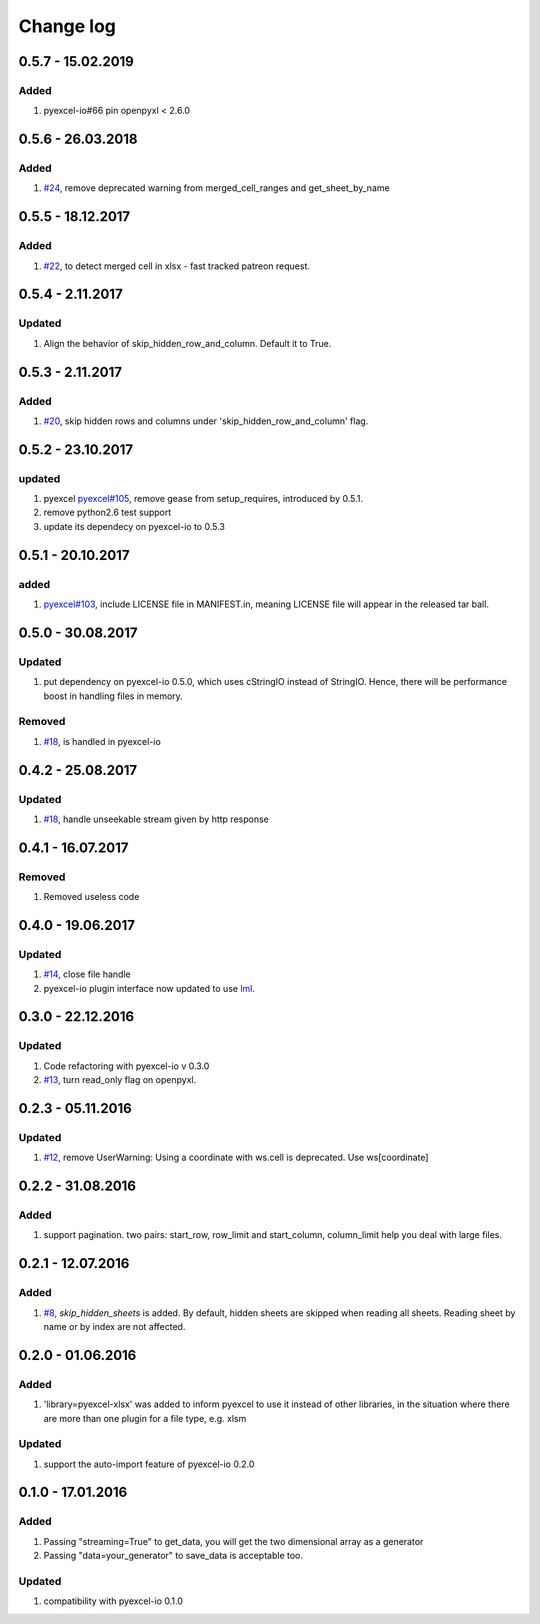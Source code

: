 Change log
================================================================================

0.5.7 - 15.02.2019
--------------------------------------------------------------------------------

Added
^^^^^^^^^^^^^^^^^^^^^^^^^^^^^^^^^^^^^^^^^^^^^^^^^^^^^^^^^^^^^^^^^^^^^^^^^^^^^^^^

#. pyexcel-io#66 pin openpyxl < 2.6.0

0.5.6 - 26.03.2018
--------------------------------------------------------------------------------

Added
^^^^^^^^^^^^^^^^^^^^^^^^^^^^^^^^^^^^^^^^^^^^^^^^^^^^^^^^^^^^^^^^^^^^^^^^^^^^^^^^

#. `#24 <https://github.com/pyexcel/pyexcel-xlsx/issues/24>`_, remove deprecated
   warning from merged_cell_ranges and get_sheet_by_name

0.5.5 - 18.12.2017
--------------------------------------------------------------------------------

Added
^^^^^^^^^^^^^^^^^^^^^^^^^^^^^^^^^^^^^^^^^^^^^^^^^^^^^^^^^^^^^^^^^^^^^^^^^^^^^^^^

#. `#22 <https://github.com/pyexcel/pyexcel-xlsx/issues/22>`_, to detect merged
   cell in xlsx - fast tracked patreon request.

0.5.4 - 2.11.2017
--------------------------------------------------------------------------------

Updated
^^^^^^^^^^^^^^^^^^^^^^^^^^^^^^^^^^^^^^^^^^^^^^^^^^^^^^^^^^^^^^^^^^^^^^^^^^^^^^^^

#. Align the behavior of skip_hidden_row_and_column. Default it to True.

0.5.3 - 2.11.2017
--------------------------------------------------------------------------------

Added
^^^^^^^^^^^^^^^^^^^^^^^^^^^^^^^^^^^^^^^^^^^^^^^^^^^^^^^^^^^^^^^^^^^^^^^^^^^^^^^^

#. `#20 <https://github.com/pyexcel/pyexcel-xlsx/issues/20>`_, skip hidden rows
   and columns under 'skip_hidden_row_and_column' flag.

0.5.2 - 23.10.2017
--------------------------------------------------------------------------------

updated
^^^^^^^^^^^^^^^^^^^^^^^^^^^^^^^^^^^^^^^^^^^^^^^^^^^^^^^^^^^^^^^^^^^^^^^^^^^^^^^^

#. pyexcel `pyexcel#105 <https://github.com/pyexcel/pyexcel/issues/105>`_,
   remove gease from setup_requires, introduced by 0.5.1.
#. remove python2.6 test support
#. update its dependecy on pyexcel-io to 0.5.3

0.5.1 - 20.10.2017
--------------------------------------------------------------------------------

added
^^^^^^^^^^^^^^^^^^^^^^^^^^^^^^^^^^^^^^^^^^^^^^^^^^^^^^^^^^^^^^^^^^^^^^^^^^^^^^^^

#. `pyexcel#103 <https://github.com/pyexcel/pyexcel/issues/103>`_, include
   LICENSE file in MANIFEST.in, meaning LICENSE file will appear in the released
   tar ball.

0.5.0 - 30.08.2017
--------------------------------------------------------------------------------

Updated
^^^^^^^^^^^^^^^^^^^^^^^^^^^^^^^^^^^^^^^^^^^^^^^^^^^^^^^^^^^^^^^^^^^^^^^^^^^^^^^^

#. put dependency on pyexcel-io 0.5.0, which uses cStringIO instead of StringIO.
   Hence, there will be performance boost in handling files in memory.

Removed
^^^^^^^^^^^^^^^^^^^^^^^^^^^^^^^^^^^^^^^^^^^^^^^^^^^^^^^^^^^^^^^^^^^^^^^^^^^^^^^^

#. `#18 <https://github.com/pyexcel/pyexcel-xlsx/issues/18>`_, is handled in
   pyexcel-io

0.4.2 - 25.08.2017
--------------------------------------------------------------------------------

Updated
^^^^^^^^^^^^^^^^^^^^^^^^^^^^^^^^^^^^^^^^^^^^^^^^^^^^^^^^^^^^^^^^^^^^^^^^^^^^^^^^

#. `#18 <https://github.com/pyexcel/pyexcel-xlsx/issues/18>`_, handle unseekable
   stream given by http response

0.4.1 - 16.07.2017
--------------------------------------------------------------------------------

Removed
^^^^^^^^^^^^^^^^^^^^^^^^^^^^^^^^^^^^^^^^^^^^^^^^^^^^^^^^^^^^^^^^^^^^^^^^^^^^^^^^

#. Removed useless code

0.4.0 - 19.06.2017
--------------------------------------------------------------------------------

Updated
^^^^^^^^^^^^^^^^^^^^^^^^^^^^^^^^^^^^^^^^^^^^^^^^^^^^^^^^^^^^^^^^^^^^^^^^^^^^^^^^

#. `#14 <https://github.com/pyexcel/pyexcel-xlsx/issues/14>`_, close file handle
#. pyexcel-io plugin interface now updated to use `lml
   <https://github.com/chfw/lml>`_.

0.3.0 - 22.12.2016
--------------------------------------------------------------------------------

Updated
^^^^^^^^^^^^^^^^^^^^^^^^^^^^^^^^^^^^^^^^^^^^^^^^^^^^^^^^^^^^^^^^^^^^^^^^^^^^^^^^

#. Code refactoring with pyexcel-io v 0.3.0
#. `#13 <https://github.com/pyexcel/pyexcel-xlsx/issues/13>`_, turn read_only
   flag on openpyxl.

0.2.3 - 05.11.2016
--------------------------------------------------------------------------------

Updated
^^^^^^^^^^^^^^^^^^^^^^^^^^^^^^^^^^^^^^^^^^^^^^^^^^^^^^^^^^^^^^^^^^^^^^^^^^^^^^^^

#. `#12 <https://github.com/pyexcel/pyexcel-xlsx/issues/12>`_, remove
   UserWarning: Using a coordinate with ws.cell is deprecated. Use
   ws[coordinate]

0.2.2 - 31.08.2016
--------------------------------------------------------------------------------

Added
^^^^^^^^^^^^^^^^^^^^^^^^^^^^^^^^^^^^^^^^^^^^^^^^^^^^^^^^^^^^^^^^^^^^^^^^^^^^^^^^

#. support pagination. two pairs: start_row, row_limit and start_column,
   column_limit help you deal with large files.

0.2.1 - 12.07.2016
--------------------------------------------------------------------------------

Added
^^^^^^^^^^^^^^^^^^^^^^^^^^^^^^^^^^^^^^^^^^^^^^^^^^^^^^^^^^^^^^^^^^^^^^^^^^^^^^^^

#. `#8 <https://github.com/pyexcel/pyexcel-xlsx/issues/8>`__,
   `skip_hidden_sheets` is added. By default, hidden sheets are skipped when
   reading all sheets. Reading sheet by name or by index are not affected.

0.2.0 - 01.06.2016
--------------------------------------------------------------------------------

Added
^^^^^^^^^^^^^^^^^^^^^^^^^^^^^^^^^^^^^^^^^^^^^^^^^^^^^^^^^^^^^^^^^^^^^^^^^^^^^^^^

#. 'library=pyexcel-xlsx' was added to inform pyexcel to use it instead of other
   libraries, in the situation where there are more than one plugin for a file
   type, e.g. xlsm

Updated
^^^^^^^^^^^^^^^^^^^^^^^^^^^^^^^^^^^^^^^^^^^^^^^^^^^^^^^^^^^^^^^^^^^^^^^^^^^^^^^^

#. support the auto-import feature of pyexcel-io 0.2.0

0.1.0 - 17.01.2016
--------------------------------------------------------------------------------

Added
^^^^^^^^^^^^^^^^^^^^^^^^^^^^^^^^^^^^^^^^^^^^^^^^^^^^^^^^^^^^^^^^^^^^^^^^^^^^^^^^

#. Passing "streaming=True" to get_data, you will get the two dimensional array
   as a generator
#. Passing "data=your_generator" to save_data is acceptable too.

Updated
^^^^^^^^^^^^^^^^^^^^^^^^^^^^^^^^^^^^^^^^^^^^^^^^^^^^^^^^^^^^^^^^^^^^^^^^^^^^^^^^

#. compatibility with pyexcel-io 0.1.0

